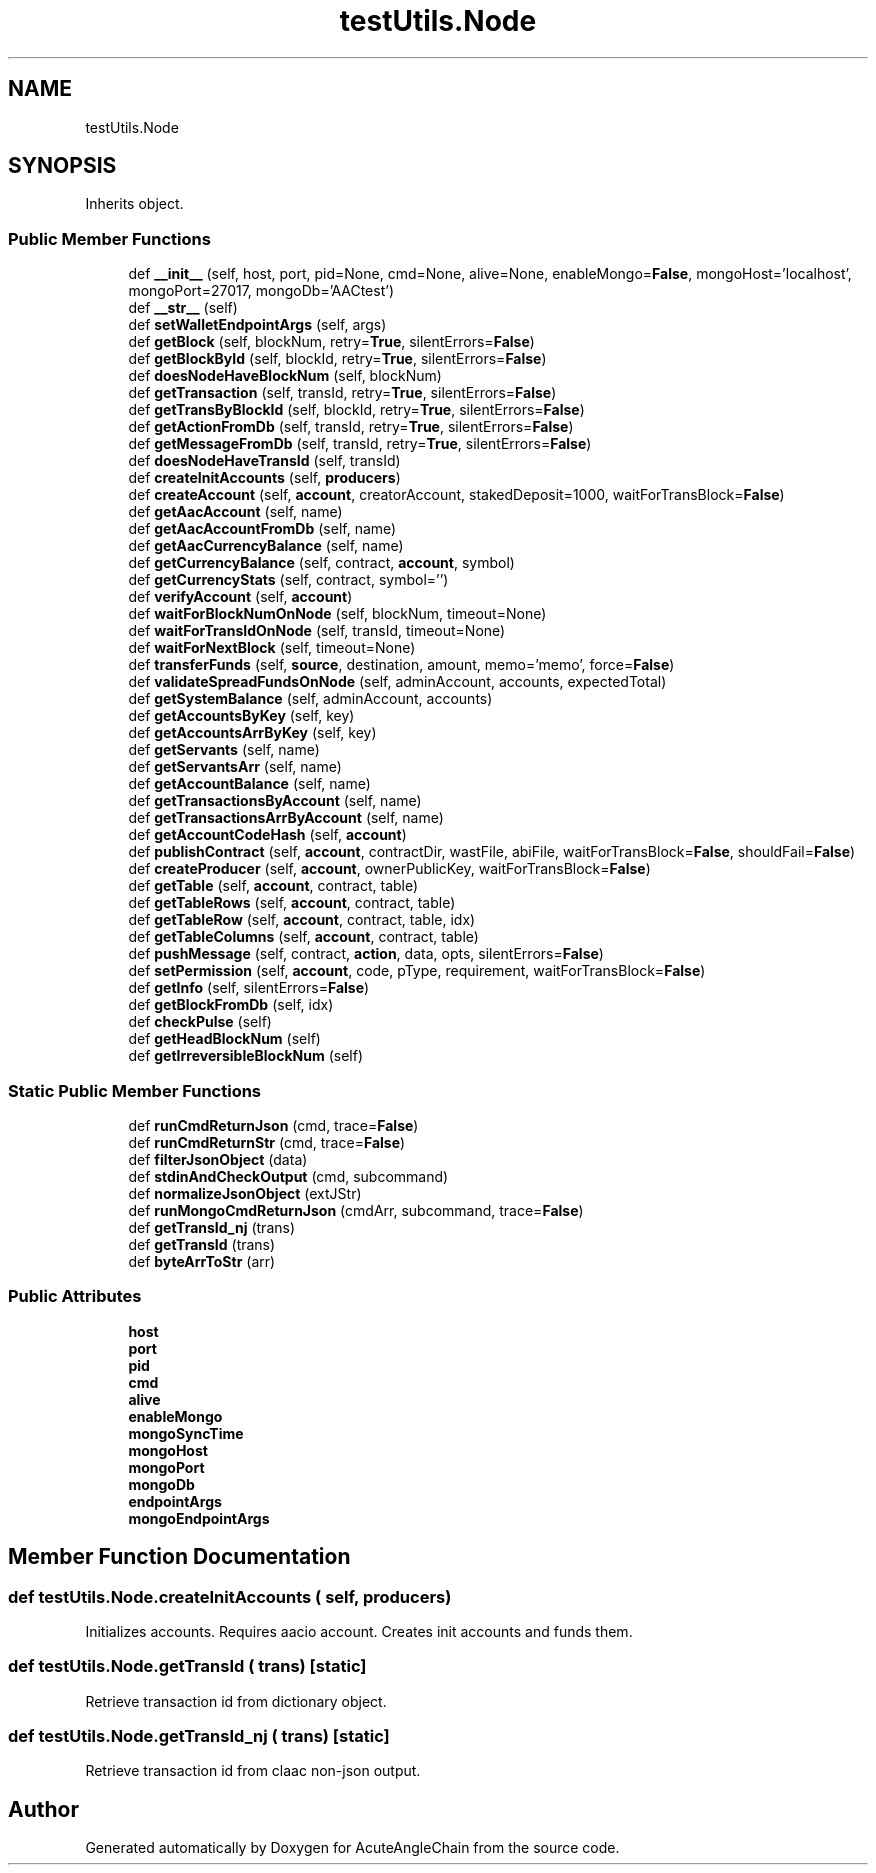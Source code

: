 .TH "testUtils.Node" 3 "Sun Jun 3 2018" "AcuteAngleChain" \" -*- nroff -*-
.ad l
.nh
.SH NAME
testUtils.Node
.SH SYNOPSIS
.br
.PP
.PP
Inherits object\&.
.SS "Public Member Functions"

.in +1c
.ti -1c
.RI "def \fB__init__\fP (self, host, port, pid=None, cmd=None, alive=None, enableMongo=\fBFalse\fP, mongoHost='localhost', mongoPort=27017, mongoDb='AACtest')"
.br
.ti -1c
.RI "def \fB__str__\fP (self)"
.br
.ti -1c
.RI "def \fBsetWalletEndpointArgs\fP (self, args)"
.br
.ti -1c
.RI "def \fBgetBlock\fP (self, blockNum, retry=\fBTrue\fP, silentErrors=\fBFalse\fP)"
.br
.ti -1c
.RI "def \fBgetBlockById\fP (self, blockId, retry=\fBTrue\fP, silentErrors=\fBFalse\fP)"
.br
.ti -1c
.RI "def \fBdoesNodeHaveBlockNum\fP (self, blockNum)"
.br
.ti -1c
.RI "def \fBgetTransaction\fP (self, transId, retry=\fBTrue\fP, silentErrors=\fBFalse\fP)"
.br
.ti -1c
.RI "def \fBgetTransByBlockId\fP (self, blockId, retry=\fBTrue\fP, silentErrors=\fBFalse\fP)"
.br
.ti -1c
.RI "def \fBgetActionFromDb\fP (self, transId, retry=\fBTrue\fP, silentErrors=\fBFalse\fP)"
.br
.ti -1c
.RI "def \fBgetMessageFromDb\fP (self, transId, retry=\fBTrue\fP, silentErrors=\fBFalse\fP)"
.br
.ti -1c
.RI "def \fBdoesNodeHaveTransId\fP (self, transId)"
.br
.ti -1c
.RI "def \fBcreateInitAccounts\fP (self, \fBproducers\fP)"
.br
.ti -1c
.RI "def \fBcreateAccount\fP (self, \fBaccount\fP, creatorAccount, stakedDeposit=1000, waitForTransBlock=\fBFalse\fP)"
.br
.ti -1c
.RI "def \fBgetAacAccount\fP (self, name)"
.br
.ti -1c
.RI "def \fBgetAacAccountFromDb\fP (self, name)"
.br
.ti -1c
.RI "def \fBgetAacCurrencyBalance\fP (self, name)"
.br
.ti -1c
.RI "def \fBgetCurrencyBalance\fP (self, contract, \fBaccount\fP, symbol)"
.br
.ti -1c
.RI "def \fBgetCurrencyStats\fP (self, contract, symbol='')"
.br
.ti -1c
.RI "def \fBverifyAccount\fP (self, \fBaccount\fP)"
.br
.ti -1c
.RI "def \fBwaitForBlockNumOnNode\fP (self, blockNum, timeout=None)"
.br
.ti -1c
.RI "def \fBwaitForTransIdOnNode\fP (self, transId, timeout=None)"
.br
.ti -1c
.RI "def \fBwaitForNextBlock\fP (self, timeout=None)"
.br
.ti -1c
.RI "def \fBtransferFunds\fP (self, \fBsource\fP, destination, amount, memo='memo', force=\fBFalse\fP)"
.br
.ti -1c
.RI "def \fBvalidateSpreadFundsOnNode\fP (self, adminAccount, accounts, expectedTotal)"
.br
.ti -1c
.RI "def \fBgetSystemBalance\fP (self, adminAccount, accounts)"
.br
.ti -1c
.RI "def \fBgetAccountsByKey\fP (self, key)"
.br
.ti -1c
.RI "def \fBgetAccountsArrByKey\fP (self, key)"
.br
.ti -1c
.RI "def \fBgetServants\fP (self, name)"
.br
.ti -1c
.RI "def \fBgetServantsArr\fP (self, name)"
.br
.ti -1c
.RI "def \fBgetAccountBalance\fP (self, name)"
.br
.ti -1c
.RI "def \fBgetTransactionsByAccount\fP (self, name)"
.br
.ti -1c
.RI "def \fBgetTransactionsArrByAccount\fP (self, name)"
.br
.ti -1c
.RI "def \fBgetAccountCodeHash\fP (self, \fBaccount\fP)"
.br
.ti -1c
.RI "def \fBpublishContract\fP (self, \fBaccount\fP, contractDir, wastFile, abiFile, waitForTransBlock=\fBFalse\fP, shouldFail=\fBFalse\fP)"
.br
.ti -1c
.RI "def \fBcreateProducer\fP (self, \fBaccount\fP, ownerPublicKey, waitForTransBlock=\fBFalse\fP)"
.br
.ti -1c
.RI "def \fBgetTable\fP (self, \fBaccount\fP, contract, table)"
.br
.ti -1c
.RI "def \fBgetTableRows\fP (self, \fBaccount\fP, contract, table)"
.br
.ti -1c
.RI "def \fBgetTableRow\fP (self, \fBaccount\fP, contract, table, idx)"
.br
.ti -1c
.RI "def \fBgetTableColumns\fP (self, \fBaccount\fP, contract, table)"
.br
.ti -1c
.RI "def \fBpushMessage\fP (self, contract, \fBaction\fP, data, opts, silentErrors=\fBFalse\fP)"
.br
.ti -1c
.RI "def \fBsetPermission\fP (self, \fBaccount\fP, code, pType, requirement, waitForTransBlock=\fBFalse\fP)"
.br
.ti -1c
.RI "def \fBgetInfo\fP (self, silentErrors=\fBFalse\fP)"
.br
.ti -1c
.RI "def \fBgetBlockFromDb\fP (self, idx)"
.br
.ti -1c
.RI "def \fBcheckPulse\fP (self)"
.br
.ti -1c
.RI "def \fBgetHeadBlockNum\fP (self)"
.br
.ti -1c
.RI "def \fBgetIrreversibleBlockNum\fP (self)"
.br
.in -1c
.SS "Static Public Member Functions"

.in +1c
.ti -1c
.RI "def \fBrunCmdReturnJson\fP (cmd, trace=\fBFalse\fP)"
.br
.ti -1c
.RI "def \fBrunCmdReturnStr\fP (cmd, trace=\fBFalse\fP)"
.br
.ti -1c
.RI "def \fBfilterJsonObject\fP (data)"
.br
.ti -1c
.RI "def \fBstdinAndCheckOutput\fP (cmd, subcommand)"
.br
.ti -1c
.RI "def \fBnormalizeJsonObject\fP (extJStr)"
.br
.ti -1c
.RI "def \fBrunMongoCmdReturnJson\fP (cmdArr, subcommand, trace=\fBFalse\fP)"
.br
.ti -1c
.RI "def \fBgetTransId_nj\fP (trans)"
.br
.ti -1c
.RI "def \fBgetTransId\fP (trans)"
.br
.ti -1c
.RI "def \fBbyteArrToStr\fP (arr)"
.br
.in -1c
.SS "Public Attributes"

.in +1c
.ti -1c
.RI "\fBhost\fP"
.br
.ti -1c
.RI "\fBport\fP"
.br
.ti -1c
.RI "\fBpid\fP"
.br
.ti -1c
.RI "\fBcmd\fP"
.br
.ti -1c
.RI "\fBalive\fP"
.br
.ti -1c
.RI "\fBenableMongo\fP"
.br
.ti -1c
.RI "\fBmongoSyncTime\fP"
.br
.ti -1c
.RI "\fBmongoHost\fP"
.br
.ti -1c
.RI "\fBmongoPort\fP"
.br
.ti -1c
.RI "\fBmongoDb\fP"
.br
.ti -1c
.RI "\fBendpointArgs\fP"
.br
.ti -1c
.RI "\fBmongoEndpointArgs\fP"
.br
.in -1c
.SH "Member Function Documentation"
.PP 
.SS "def testUtils\&.Node\&.createInitAccounts ( self,  producers)"

.PP
.nf
Initializes accounts. Requires aacio account. Creates init accounts and funds them.
.fi
.PP
 
.SS "def testUtils\&.Node\&.getTransId ( trans)\fC [static]\fP"

.PP
.nf
Retrieve transaction id from dictionary object.
.fi
.PP
 
.SS "def testUtils\&.Node\&.getTransId_nj ( trans)\fC [static]\fP"

.PP
.nf
Retrieve transaction id from claac non-json output.
.fi
.PP
 

.SH "Author"
.PP 
Generated automatically by Doxygen for AcuteAngleChain from the source code\&.

